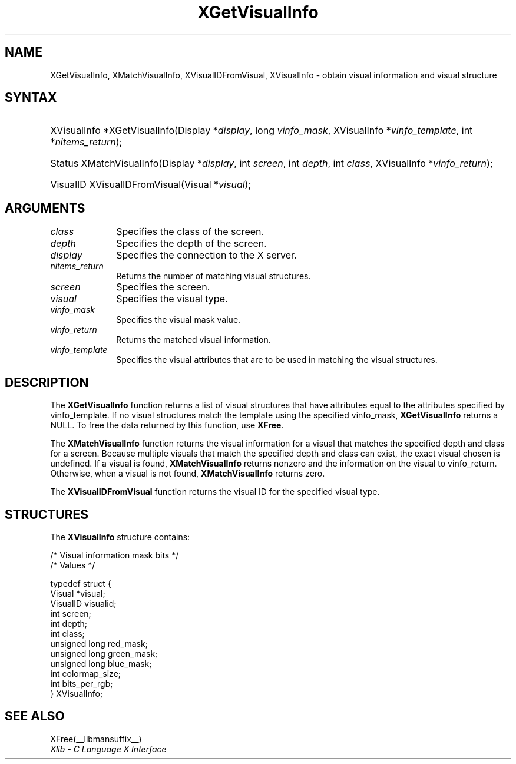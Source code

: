 '\" t
.\" Copyright \(co 1985, 1986, 1987, 1988, 1989, 1990, 1991, 1994, 1996 X Consortium
.\"
.\" Permission is hereby granted, free of charge, to any person obtaining
.\" a copy of this software and associated documentation files (the
.\" "Software"), to deal in the Software without restriction, including
.\" without limitation the rights to use, copy, modify, merge, publish,
.\" distribute, sublicense, and/or sell copies of the Software, and to
.\" permit persons to whom the Software is furnished to do so, subject to
.\" the following conditions:
.\"
.\" The above copyright notice and this permission notice shall be included
.\" in all copies or substantial portions of the Software.
.\"
.\" THE SOFTWARE IS PROVIDED "AS IS", WITHOUT WARRANTY OF ANY KIND, EXPRESS
.\" OR IMPLIED, INCLUDING BUT NOT LIMITED TO THE WARRANTIES OF
.\" MERCHANTABILITY, FITNESS FOR A PARTICULAR PURPOSE AND NONINFRINGEMENT.
.\" IN NO EVENT SHALL THE X CONSORTIUM BE LIABLE FOR ANY CLAIM, DAMAGES OR
.\" OTHER LIABILITY, WHETHER IN AN ACTION OF CONTRACT, TORT OR OTHERWISE,
.\" ARISING FROM, OUT OF OR IN CONNECTION WITH THE SOFTWARE OR THE USE OR
.\" OTHER DEALINGS IN THE SOFTWARE.
.\"
.\" Except as contained in this notice, the name of the X Consortium shall
.\" not be used in advertising or otherwise to promote the sale, use or
.\" other dealings in this Software without prior written authorization
.\" from the X Consortium.
.\"
.\" Copyright \(co 1985, 1986, 1987, 1988, 1989, 1990, 1991 by
.\" Digital Equipment Corporation
.\"
.\" Portions Copyright \(co 1990, 1991 by
.\" Tektronix, Inc.
.\"
.\" Permission to use, copy, modify and distribute this documentation for
.\" any purpose and without fee is hereby granted, provided that the above
.\" copyright notice appears in all copies and that both that copyright notice
.\" and this permission notice appear in all copies, and that the names of
.\" Digital and Tektronix not be used in in advertising or publicity pertaining
.\" to this documentation without specific, written prior permission.
.\" Digital and Tektronix makes no representations about the suitability
.\" of this documentation for any purpose.
.\" It is provided ``as is'' without express or implied warranty.
.\" 
.\"
.ds xT X Toolkit Intrinsics \- C Language Interface
.ds xW Athena X Widgets \- C Language X Toolkit Interface
.ds xL Xlib \- C Language X Interface
.ds xC Inter-Client Communication Conventions Manual
.na
.de Ds
.nf
.\\$1D \\$2 \\$1
.ft CW
.\".ps \\n(PS
.\".if \\n(VS>=40 .vs \\n(VSu
.\".if \\n(VS<=39 .vs \\n(VSp
..
.de De
.ce 0
.if \\n(BD .DF
.nr BD 0
.in \\n(OIu
.if \\n(TM .ls 2
.sp \\n(DDu
.fi
..
.de IN		\" send an index entry to the stderr
..
.de Pn
.ie t \\$1\fB\^\\$2\^\fR\\$3
.el \\$1\fI\^\\$2\^\fP\\$3
..
.de ZN
.ie t \fB\^\\$1\^\fR\\$2
.el \fI\^\\$1\^\fP\\$2
..
.de hN
.ie t <\fB\\$1\fR>\\$2
.el <\fI\\$1\fP>\\$2
..
.ny0
'\" t
.TH XGetVisualInfo __libmansuffix__ __xorgversion__ "XLIB FUNCTIONS"
.SH NAME
XGetVisualInfo, XMatchVisualInfo, XVisualIDFromVisual, XVisualInfo \- obtain visual information and visual structure
.SH SYNTAX
.HP
XVisualInfo *XGetVisualInfo\^(\^Display *\fIdisplay\fP\^, long
\fIvinfo_mask\fP\^, XVisualInfo *\fIvinfo_template\fP\^, int
*\fInitems_return\fP\^); 
.HP
Status XMatchVisualInfo\^(\^Display *\fIdisplay\fP\^, int \fIscreen\fP\^, int
\fIdepth\fP\^, int \fIclass\fP\^, XVisualInfo *\fIvinfo_return\fP\^); 
.HP
VisualID XVisualIDFromVisual\^(\^Visual *\^\fIvisual\fP\^); 
.SH ARGUMENTS
.IP \fIclass\fP 1i
Specifies the class of the screen.
.IP \fIdepth\fP 1i
Specifies the depth of the screen.
.IP \fIdisplay\fP 1i
Specifies the connection to the X server.
.IP \fInitems_return\fP 1i
Returns the number of matching visual structures.
.IP \fIscreen\fP 1i
Specifies the screen.
.IP \fIvisual\fP 1i
Specifies the visual type.
.IP \fIvinfo_mask\fP 1i
Specifies the visual mask value.
.IP \fIvinfo_return\fP 1i
Returns the matched visual information.
.IP \fIvinfo_template\fP 1i
Specifies the visual attributes that are to be used in matching the visual
structures.
.SH DESCRIPTION
The
.B XGetVisualInfo
function returns a list of visual structures that have attributes 
equal to the attributes specified by vinfo_template.
If no visual structures match the template using the specified vinfo_mask,
.B XGetVisualInfo
returns a NULL.
To free the data returned by this function, use
.BR XFree .
.LP
The
.B XMatchVisualInfo
function returns the visual information for a visual that matches the specified
depth and class for a screen.
Because multiple visuals that match the specified depth and class can exist,
the exact visual chosen is undefined.
If a visual is found,
.B XMatchVisualInfo
returns nonzero and the information on the visual to vinfo_return.
Otherwise, when a visual is not found,
.B XMatchVisualInfo
returns zero.
.LP
The
.B XVisualIDFromVisual
function returns the visual ID for the specified visual type.
.SH STRUCTURES
The
.B XVisualInfo
structure contains:
.LP
.LP
/\&* Visual information mask bits */
.TS
lw(.5i) lw(2.5i) lw(.8i).
T{
\&#define
T}	T{
.B VisualNoMask
T}	T{
0x0
T}
T{
\&#define
T}	T{
.B VisualIDMask
T}	T{
0x1
T}
T{
\&#define
T}	T{
.B VisualScreenMask
T}	T{
0x2
T}
T{
\&#define
T}	T{
.B VisualDepthMask
T}	T{
0x4
T}
T{
\&#define
T}	T{
.B VisualClassMask
T}	T{
0x8
T}
T{
\&#define
T}	T{
.B VisualRedMaskMask
T}	T{
0x10
T}
T{
\&#define
T}	T{
.B VisualGreenMaskMask
T}	T{
0x20
T}
T{
\&#define
T}	T{
.B VisualBlueMaskMask
T}	T{
0x40
T}
T{
\&#define
T}	T{
.B VisualColormapSizeMask
T}	T{
0x80
T}
T{
\&#define
T}	T{
.B VisualBitsPerRGBMask
T}	T{
0x100
T}
T{
\&#define
T}	T{
.B VisualAllMask
T}	T{
0x1FF
T}
.TE
.IN "XVisualInfo" "" "@DEF@"
.EX
/\&* Values */

typedef struct {
        Visual *visual;
        VisualID visualid;
        int screen;
        int depth;
        int class;
        unsigned long red_mask;
        unsigned long green_mask;
        unsigned long blue_mask;
        int colormap_size;
        int bits_per_rgb;
} XVisualInfo;
.EE
.SH "SEE ALSO"
XFree(__libmansuffix__)
.br
\fI\*(xL\fP
